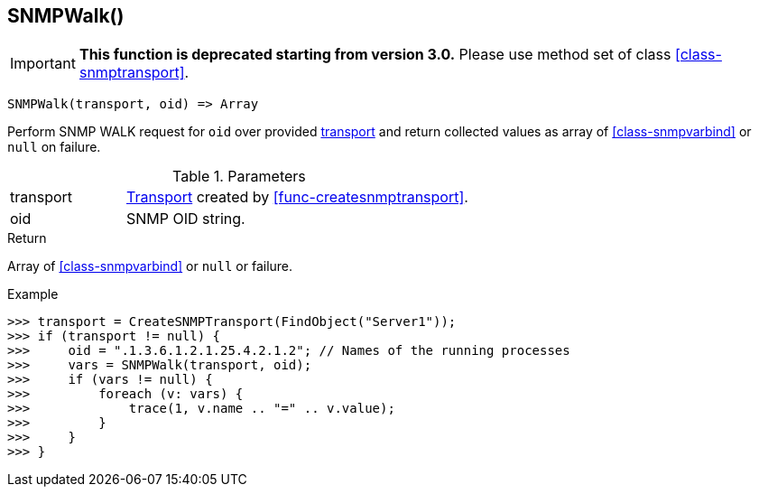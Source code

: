 [.nxsl-function]
[[func-snmpwalk]]
== SNMPWalk()

****
[IMPORTANT]
====
*This function is deprecated starting from version 3.0.* 
Please use method set of class <<class-snmptransport>>. 
====
****

[source,c]
----
SNMPWalk(transport, oid) => Array
----

Perform SNMP WALK request for `oid` over provided <<class-snmptransport,transport>> and return collected values as array of <<class-snmpvarbind>> or `null` on failure.

.Parameters
[cols="1,3" grid="none", frame="none"]
|===
|transport|<<class-snmptransport,Transport>> created by <<func-createsnmptransport>>.
|oid|SNMP OID string.
|===

.Return

Array of <<class-snmpvarbind>> or `null` or failure.

.Example
[.source]
....
>>> transport = CreateSNMPTransport(FindObject("Server1"));
>>> if (transport != null) {
>>>     oid = ".1.3.6.1.2.1.25.4.2.1.2"; // Names of the running processes
>>>     vars = SNMPWalk(transport, oid);
>>>     if (vars != null) {
>>>         foreach (v: vars) {
>>>             trace(1, v.name .. "=" .. v.value);
>>>         }
>>>     }
>>> }
....
